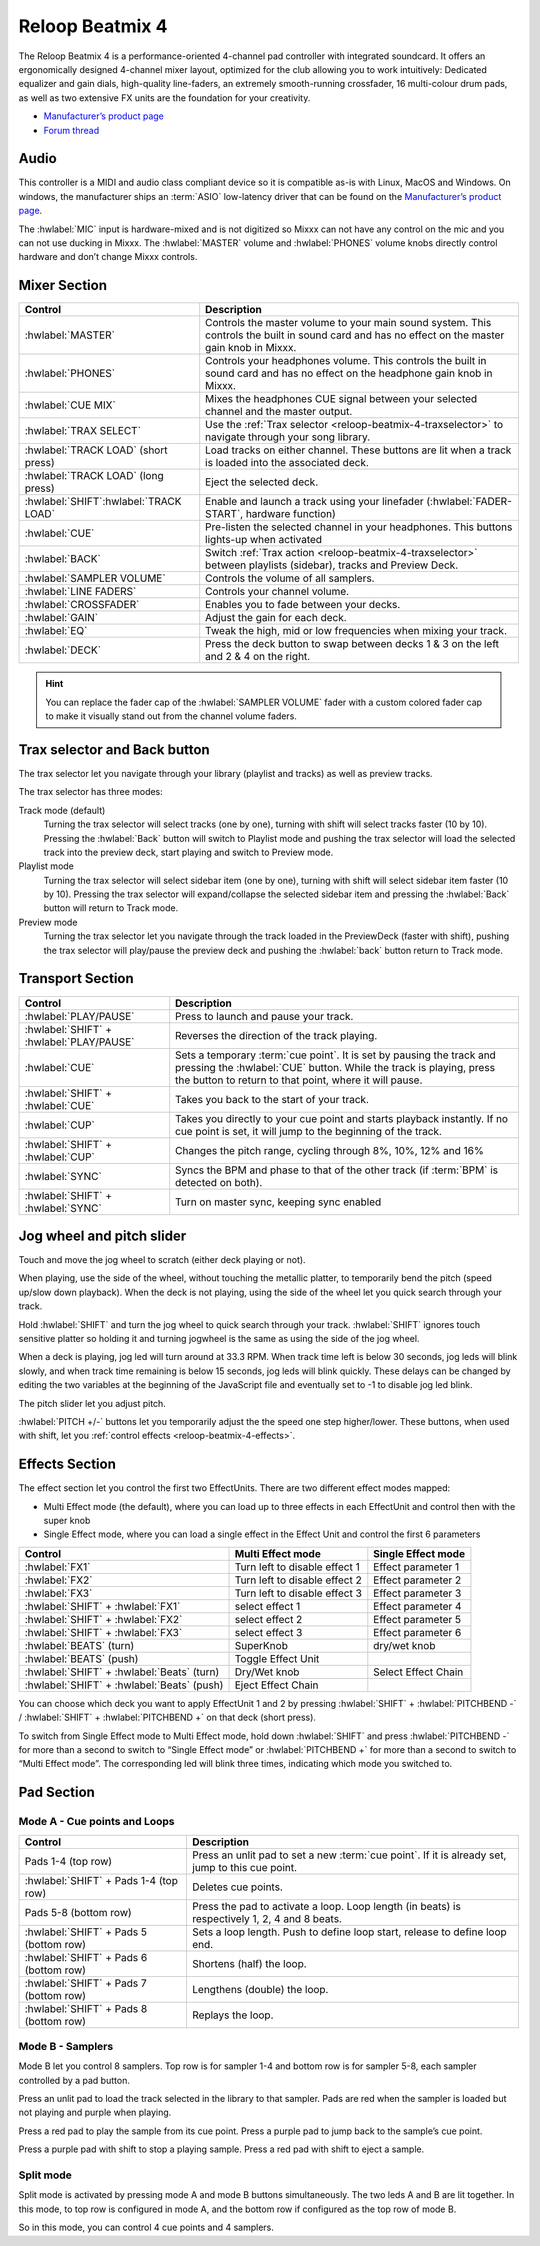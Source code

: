 .. _reloop-beatmix-4:

Reloop Beatmix 4
================

The Reloop Beatmix 4 is a performance-oriented 4-channel pad controller with integrated soundcard.
It offers an ergonomically designed 4-channel mixer layout, optimized for the club allowing you to work intuitively:
Dedicated equalizer and gain dials, high-quality line-faders, an extremely smooth-running crossfader, 16 multi-colour drum pads, as well as two extensive FX units are the foundation for your creativity.

-  `Manufacturer’s product page <http://www.reloop.com/reloop-beatmix-4>`__
-  `Forum thread <https://mixxx.discourse.group/t/reloop-beatmix-2-4-mapping/16049>`__

.. versionadded:: 2.1

Audio
-----

This controller is a MIDI and audio class compliant device so it is compatible as-is with Linux, MacOS and Windows.
On windows, the manufacturer ships an :term:`ASIO` low-latency driver that can be found on the `Manufacturer’s product page <http://www.reloop.com/reloop-beatmix-4>`__.

The :hwlabel:`MIC` input is hardware-mixed and is not digitized so Mixxx can not have any control on the mic and you can not use ducking in Mixxx.
The :hwlabel:`MASTER` volume and :hwlabel:`PHONES` volume knobs directly control hardware and don’t change Mixxx controls.

Mixer Section
-------------

=============================================  =========================================================================
Control                                        Description
=============================================  =========================================================================
:hwlabel:`MASTER`                              Controls the master volume to your main sound system. This controls the built in sound card and has no effect on the master gain knob in Mixxx.
:hwlabel:`PHONES`                              Controls your headphones volume. This controls the built in sound card and has no effect on the headphone gain knob in Mixxx.
:hwlabel:`CUE MIX`                             Mixes the headphones CUE signal between your selected channel and the master output.
:hwlabel:`TRAX SELECT`                         Use the :ref:`Trax selector <reloop-beatmix-4-traxselector>` to navigate through your song library.
:hwlabel:`TRACK LOAD` (short press)            Load tracks on either channel. These buttons are lit when a track is loaded into the associated deck.
:hwlabel:`TRACK LOAD` (long press)             Eject the selected deck.
:hwlabel:`SHIFT`:hwlabel:`TRACK LOAD`          Enable and launch a track using your linefader (:hwlabel:`FADER-START`, hardware function)
:hwlabel:`CUE`                                 Pre-listen the selected channel in your headphones. This buttons lights-up when activated
:hwlabel:`BACK`                                Switch :ref:`Trax action <reloop-beatmix-4-traxselector>` between playlists (sidebar), tracks and Preview Deck.
:hwlabel:`SAMPLER VOLUME`                      Controls the volume of all samplers.
:hwlabel:`LINE FADERS`                         Controls your channel volume.
:hwlabel:`CROSSFADER`                          Enables you to fade between your decks.
:hwlabel:`GAIN`                                Adjust the gain for each deck.
:hwlabel:`EQ`                                  Tweak the high, mid or low frequencies when mixing your track.
:hwlabel:`DECK`                                Press the deck button to swap between decks 1 & 3 on the left and 2 & 4 on the right.
=============================================  =========================================================================

.. hint::
   You can replace the fader cap of the :hwlabel:`SAMPLER VOLUME` fader with a custom colored fader cap to make it visually stand out from the channel volume faders.

.. _reloop-beatmix-4-traxselector:

Trax selector and Back button
-----------------------------

The trax selector let you navigate through your library (playlist and tracks) as well as preview tracks.

The trax selector has three modes:

Track mode (default)
    Turning the trax selector will select tracks (one by one), turning with shift will select tracks faster (10 by 10).
    Pressing the :hwlabel:`Back` button will switch to Playlist mode and pushing the trax selector will load the selected track into the preview deck, start playing and switch to Preview mode.
Playlist mode
    Turning the trax selector will select sidebar item (one by one), turning with shift will select sidebar item faster (10 by 10).
    Pressing the trax selector will expand/collapse the selected sidebar item and pressing the :hwlabel:`Back` button will return to Track mode.
Preview mode
    Turning the trax selector let you navigate through the track loaded in the PreviewDeck (faster with shift), pushing the trax selector will play/pause the preview deck and pushing the :hwlabel:`back` button return to Track mode.

Transport Section
-----------------

=============================================  =========================================================================
Control                                        Description
=============================================  =========================================================================
:hwlabel:`PLAY/PAUSE`                          Press to launch and pause your track.
:hwlabel:`SHIFT` + :hwlabel:`PLAY/PAUSE`       Reverses the direction of the track playing.
:hwlabel:`CUE`                                 Sets a temporary :term:`cue point`. It is set by pausing the track and pressing the :hwlabel:`CUE` button. While the track is playing, press the button to return to that point, where it will pause.
:hwlabel:`SHIFT` + :hwlabel:`CUE`              Takes you back to the start of your track.
:hwlabel:`CUP`                                 Takes you directly to your cue point and starts playback instantly. If no cue point is set, it will jump to the beginning of the track.
:hwlabel:`SHIFT` + :hwlabel:`CUP`              Changes the pitch range, cycling through 8%, 10%, 12% and 16%
:hwlabel:`SYNC`                                Syncs the BPM and phase to that of the other track (if :term:`BPM` is detected on both).
:hwlabel:`SHIFT` + :hwlabel:`SYNC`             Turn on master sync, keeping sync enabled
=============================================  =========================================================================


Jog wheel and pitch slider
--------------------------

Touch and move the jog wheel to scratch (either deck playing or not).

When playing, use the side of the wheel, without touching the metallic platter, to temporarily bend the pitch (speed up/slow down playback).
When the deck is not playing, using the side of the wheel let you quick search through your track.

Hold :hwlabel:`SHIFT` and turn the jog wheel to quick search through your track.
:hwlabel:`SHIFT` ignores touch sensitive platter so holding it and turning jogwheel is the same as using the side of the jog wheel.

When a deck is playing, jog led will turn around at 33.3 RPM.
When track time left is below 30 seconds, jog leds will blink slowly, and when track time remaining is below 15 seconds, jog leds will blink quickly.
These delays can be changed by editing the two variables at the beginning of the JavaScript file and eventually set to -1 to disable jog led blink.

The pitch slider let you adjust pitch.

:hwlabel:`PITCH +/-` buttons let you temporarily adjust the the speed one step higher/lower.
These buttons, when used with shift, let you :ref:`control effects <reloop-beatmix-4-effects>`.


.. _reloop-beatmix-4-effects:

Effects Section
---------------

The effect section let you control the first two EffectUnits.
There are two different effect modes mapped:

-  Multi Effect mode (the default), where you can load up to three effects in each EffectUnit and control then with the super knob
-  Single Effect mode, where you can load a single effect in the Effect Unit and control the first 6 parameters

==========================================  =============================  ===================
Control                                     Multi Effect mode              Single Effect mode
==========================================  =============================  ===================
:hwlabel:`FX1`                              Turn left to disable effect 1  Effect parameter 1
:hwlabel:`FX2`                              Turn left to disable effect 2  Effect parameter 2
:hwlabel:`FX3`                              Turn left to disable effect 3  Effect parameter 3
:hwlabel:`SHIFT` + :hwlabel:`FX1`           select effect 1                Effect parameter 4
:hwlabel:`SHIFT` + :hwlabel:`FX2`           select effect 2                Effect parameter 5
:hwlabel:`SHIFT` + :hwlabel:`FX3`           select effect 3                Effect parameter 6
:hwlabel:`BEATS` (turn)                     SuperKnob                      dry/wet knob
:hwlabel:`BEATS` (push)                     Toggle Effect Unit
:hwlabel:`SHIFT` + :hwlabel:`Beats` (turn)  Dry/Wet knob                   Select Effect Chain
:hwlabel:`SHIFT` + :hwlabel:`Beats` (push)  Eject Effect Chain
==========================================  =============================  ===================

You can choose which deck you want to apply EffectUnit 1 and 2 by pressing :hwlabel:`SHIFT` + :hwlabel:`PITCHBEND -` / :hwlabel:`SHIFT` + :hwlabel:`PITCHBEND +` on that deck (short press).

To switch from Single Effect mode to Multi Effect mode, hold down :hwlabel:`SHIFT` and press :hwlabel:`PITCHBEND -` for more than a second to switch to “Single Effect mode” or :hwlabel:`PITCHBEND +` for more than a second to switch to “Multi Effect mode”.
The corresponding led will blink three times, indicating which mode you switched to.

Pad Section
-----------

Mode A - Cue points and Loops
~~~~~~~~~~~~~~~~~~~~~~~~~~~~~

=============================================  =========================================================================
Control                                        Description
=============================================  =========================================================================
Pads 1-4 (top row)                             Press an unlit pad to set a new :term:`cue point`. If it is already set, jump to this cue point.
:hwlabel:`SHIFT` + Pads 1-4 (top row)          Deletes cue points.
Pads 5-8 (bottom row)                          Press the pad to activate a loop. Loop length (in beats) is respectively 1, 2, 4 and 8 beats.
:hwlabel:`SHIFT` + Pads 5 (bottom row)         Sets a loop length. Push to define loop start, release to define loop end.
:hwlabel:`SHIFT` + Pads 6 (bottom row)         Shortens (half) the loop.
:hwlabel:`SHIFT` + Pads 7 (bottom row)         Lengthens (double) the loop.
:hwlabel:`SHIFT` + Pads 8 (bottom row)         Replays the loop.
=============================================  =========================================================================

Mode B - Samplers
~~~~~~~~~~~~~~~~~

Mode B let you control 8 samplers.
Top row is for sampler 1-4 and bottom row is for sampler 5-8, each sampler controlled by a pad button.

Press an unlit pad to load the track selected in the library to that sampler.
Pads are red when the sampler is loaded but not playing and purple when playing.

Press a red pad to play the sample from its cue point.
Press a purple pad to jump back to the sample’s cue point.

Press a purple pad with shift to stop a playing sample.
Press a red pad with shift to eject a sample.

Split mode
~~~~~~~~~~

Split mode is activated by pressing mode A and mode B buttons simultaneously.
The two leds A and B are lit together. In this mode, to top row is configured in mode A, and the bottom row if configured as the top row of mode B.

So in this mode, you can control 4 cue points and 4 samplers.
